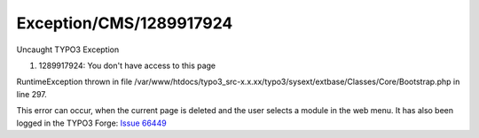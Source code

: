 .. _firstHeading:

Exception/CMS/1289917924
========================

Uncaught TYPO3 Exception

#. 1289917924: You don't have access to this page

RuntimeException thrown in file
/var/www/htdocs/typo3_src-x.x.xx/typo3/sysext/extbase/Classes/Core/Bootstrap.php
in line 297.

This error can occur, when the current page is deleted and the user
selects a module in the web menu. It has also been logged in the TYPO3
Forge: `Issue 66449 <https://forge.typo3.org/issues/66449>`__
